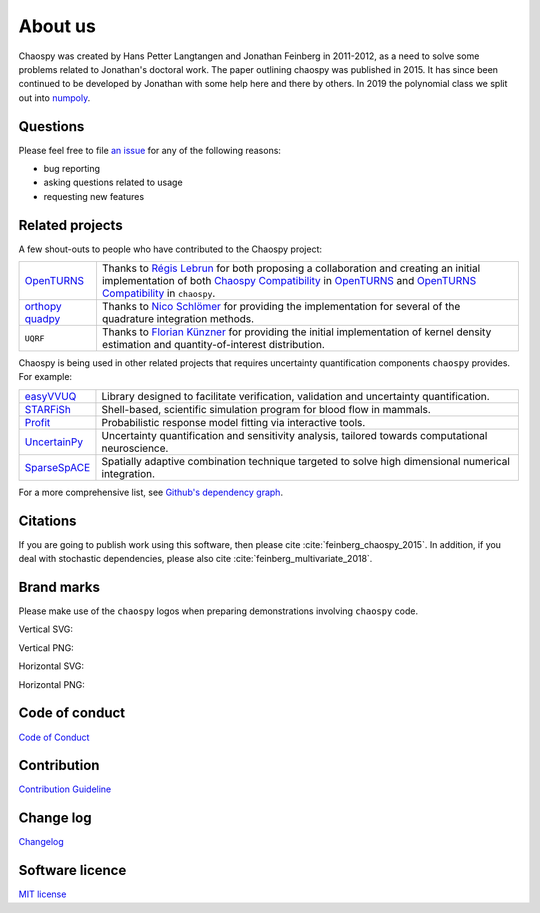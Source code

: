 .. _about_us:

About us
========

Chaospy was created by Hans Petter Langtangen and Jonathan Feinberg in
2011-2012, as a need to solve some problems related to Jonathan's doctoral
work. The paper outlining chaospy was published in 2015. It has since been
continued to be developed by Jonathan with some help here and there by others.
In 2019 the polynomial class we split out into `numpoly
<https://github.com/jonathf/numpoly>`_.

Questions
---------

Please feel free to file `an issue
<https://github.com/jonathf/chaospy/issues>`_ for any of the following reasons:

* bug reporting
* asking questions related to usage
* requesting new features

Related projects
----------------

A few shout-outs to people who have contributed to the Chaospy project:

+--------------+--------------------------------------------------------------+
| `OpenTURNS`_ | Thanks to `Régis Lebrun`_ for both proposing a collaboration |
|              | and creating an initial implementation of both               |
|              | `Chaospy Compatibility`_ in `OpenTURNS`_ and                 |
|              | `OpenTURNS Compatibility`_ in ``chaospy``.                   |
+--------------+--------------------------------------------------------------+
| `orthopy`_   | Thanks to `Nico Schlömer`_ for providing the implementation  |
| `quadpy`_    | for several of the quadrature integration methods.           |
+--------------+--------------------------------------------------------------+
| ``UQRF``     | Thanks to `Florian Künzner`_ for providing the initial       |
|              | implementation of kernel density estimation and              |
|              | quantity-of-interest distribution.                           |
+--------------+--------------------------------------------------------------+

.. _OpenTURNS: http://openturns.github.io/openturns/latest
.. _Régis Lebrun: https://github.com/regislebrun
.. _Chaospy Compatibility: http://openturns.github.io/openturns/latest/user_manual/_generated/openturns.ChaospyDistribution.html
.. _OpenTURNS Compatibility: https://chaospy.readthedocs.io/en/master/recipes/external.html#module-chaospy.external.openturns_
.. _orthopy: https://github.com/nschloe/orthopy
.. _quadpy: https://github.com/nschloe/quadpy
.. _Nico Schlömer: https://github.com/nschloe
.. _Florian Künzner: https://github.com/flo2k

Chaospy is being used in other related projects that requires uncertainty
quantification components ``chaospy`` provides. For example:

+-----------------+-----------------------------------------------------------+
| `easyVVUQ`_     | Library designed to facilitate verification, validation   |
|                 | and uncertainty quantification.                           |
+-----------------+-----------------------------------------------------------+
| `STARFiSh`_     | Shell-based, scientific simulation program                |
|                 | for blood flow in mammals.                                |
+-----------------+-----------------------------------------------------------+
| `Profit`_       | Probabilistic response model fitting via interactive      |
|                 | tools.                                                    |
+-----------------+-----------------------------------------------------------+
| `UncertainPy`_  | Uncertainty quantification and sensitivity analysis,      |
|                 | tailored towards computational neuroscience.              |
+-----------------+-----------------------------------------------------------+
| `SparseSpACE`_  | Spatially adaptive combination technique targeted to      |
|                 | solve high dimensional numerical integration.             |
+-----------------+-----------------------------------------------------------+

.. _easyVVUQ: https://github.com/UCL-CCS/EasyVVUQ
.. _STARFiSh: https://www.ntnu.no/starfish
.. _Profit: https://github.com/redmod-team/profit
.. _UncertainPy: https://github.com/simetenn/uncertainpy
.. _SparseSpACE: https://github.com/obersteiner/sparseSpACE

For a more comprehensive list, see `Github's dependency graph
<https://github.com/jonathf/chaospy/network/dependents>`_.

Citations
---------

If you are going to publish work using this software, then please cite
:cite:`feinberg_chaospy_2015`.
In addition, if you deal with stochastic dependencies, please also cite
:cite:`feinberg_multivariate_2018`.

Brand marks
-----------

Please make use of the ``chaospy`` logos when preparing demonstrations
involving ``chaospy`` code.

Vertical SVG:

.. image:: ./_static/chaospy_logo.svg
  :width: 200px
  :target: ./_static/chaospy_logo.svg

Vertical PNG:

.. image:: ./_static/chaospy_logo.png
  :width: 200px
  :target: ./_static/chaospy_logo.png

Horizontal SVG:

.. image:: ./_static/chaospy_logo2.svg
  :width: 200px
  :target: ./_static/chaospy_logo2.svg

Horizontal PNG:

.. image:: ./_static/chaospy_logo2.png
  :width: 200px
  :target: ./_static/chaospy_logo2.png

Code of conduct
---------------

`Code of Conduct <https://github.com/jonathf/chaospy/blob/master/CODE_OF_CONDUCT.md>`_

Contribution
------------

`Contribution Guideline <https://github.com/jonathf/chaospy/blob/master/CONTRIBUTING.md>`_

Change log
----------

`Changelog <https://github.com/jonathf/chaospy/blob/master/CHANGELOG.md>`_

Software licence
----------------

`MIT license <https://github.com/jonathf/chaospy/blob/master/LICENCE.txt>`_
